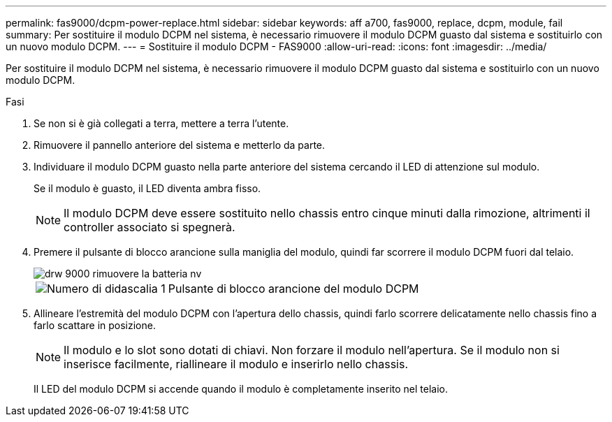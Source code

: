 ---
permalink: fas9000/dcpm-power-replace.html 
sidebar: sidebar 
keywords: aff a700, fas9000, replace, dcpm, module, fail 
summary: Per sostituire il modulo DCPM nel sistema, è necessario rimuovere il modulo DCPM guasto dal sistema e sostituirlo con un nuovo modulo DCPM. 
---
= Sostituire il modulo DCPM - FAS9000
:allow-uri-read: 
:icons: font
:imagesdir: ../media/


[role="lead"]
Per sostituire il modulo DCPM nel sistema, è necessario rimuovere il modulo DCPM guasto dal sistema e sostituirlo con un nuovo modulo DCPM.

.Fasi
. Se non si è già collegati a terra, mettere a terra l'utente.
. Rimuovere il pannello anteriore del sistema e metterlo da parte.
. Individuare il modulo DCPM guasto nella parte anteriore del sistema cercando il LED di attenzione sul modulo.
+
Se il modulo è guasto, il LED diventa ambra fisso.

+

NOTE: Il modulo DCPM deve essere sostituito nello chassis entro cinque minuti dalla rimozione, altrimenti il controller associato si spegnerà.

. Premere il pulsante di blocco arancione sulla maniglia del modulo, quindi far scorrere il modulo DCPM fuori dal telaio.
+
image::../media/drw_9000_remove_nv_battery.png[drw 9000 rimuovere la batteria nv]

+
[cols="1,3"]
|===


 a| 
image:../media/legend_icon_01.png["Numero di didascalia 1"]
 a| 
Pulsante di blocco arancione del modulo DCPM

|===
. Allineare l'estremità del modulo DCPM con l'apertura dello chassis, quindi farlo scorrere delicatamente nello chassis fino a farlo scattare in posizione.
+

NOTE: Il modulo e lo slot sono dotati di chiavi. Non forzare il modulo nell'apertura. Se il modulo non si inserisce facilmente, riallineare il modulo e inserirlo nello chassis.

+
Il LED del modulo DCPM si accende quando il modulo è completamente inserito nel telaio.


